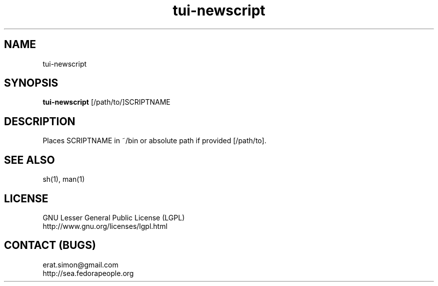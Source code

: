 .TH "tui-newscript" "1" "2013 09 15" "Simon A. Erat (sea)" "TUI 0.4.0"

.SH NAME
tui-newscript

.SH SYNOPSIS
\fBtui-newscript\fP [/path/to/]SCRIPTNAME

.SH DESCRIPTION
.PP
Places SCRIPTNAME in ~/bin or absolute path if provided [/path/to].

.SH SEE ALSO
sh(1), man(1)

.SH LICENSE
GNU Lesser General Public License (LGPL)
.br
http://www.gnu.org/licenses/lgpl.html

.SH CONTACT (BUGS)
erat.simon@gmail.com
.br
http://sea.fedorapeople.org
